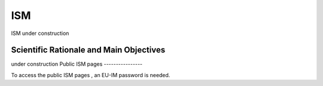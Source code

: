 ISM
===

ISM under construction

Scientific Rationale and Main Objectives
----------------------------------------

under construction
Public ISM pages
----------------

To access the
public ISM pages
, an EU-IM password is needed.
